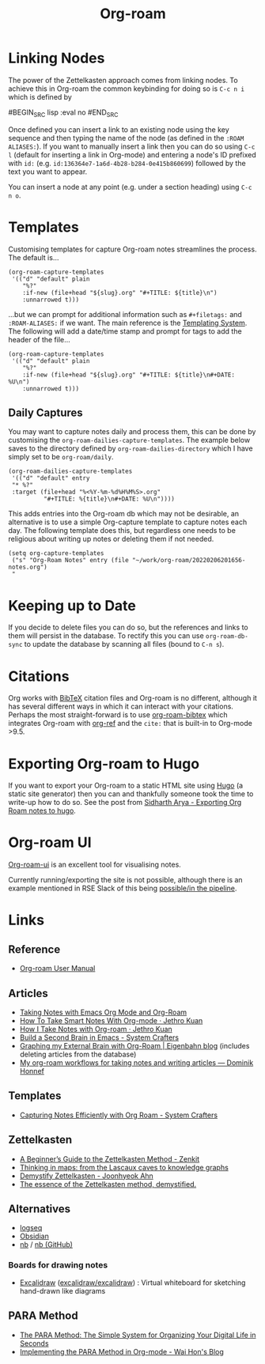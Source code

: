 :PROPERTIES:
:ID:       136364e7-1a6d-4b28-b284-0e415b860699
:ROAM-ALIASES: "Org Roam : Overview"
:mtime:    20250513083029 20250508122559 20240701060633 20231026121908 20231016222532 20230727234008 20230331110207 20230116172234 20230103103313 20221224191223 20230103103308
:ctime:    20221224191223
:END:
#+TITLE: Org-roam
#+FILETAGS: :orgroam:zettelkasten:org:

* Linking Nodes
:PROPERTIES:
  :ID:       e02fac30-1d8a-47ea-a91f-3c0b993ca2a3
:mtime:    20221224191223 20230103103311
:ctime:    20221224191223 20230103103311
  :END:

The power of the Zettelkasten approach comes from linking nodes. To achieve this in Org-roam the common keybinding
for doing so is ~C-c n i~ which is defined by

#BEGIN_SRC lisp :eval no
#END_SRC

Once defined you can insert a link to an existing node using the key sequence and then typing the name of the node (as
defined in the ~:ROAM ALIASES:~). If you want to manually insert a link then you can do so using ~C-c l~ (default for
inserting a link in Org-mode) and entering a node's ID prefixed with ~id:~ (e.g.
~id:136364e7-1a6d-4b28-b284-0e415b860699~) followed by the text you want to appear.

You can insert a node at any point (e.g. under a section heading) using ~C-c n o~.

* Templates
:PROPERTIES:
:ID:       904d2d18-37d6-47a1-b1c6-3bdb1cdd817d
:END:

Customising templates for capture Org-roam notes streamlines the process. The default is...

#+BEGIN_SRC elisp :eval no
  (org-roam-capture-templates
   '(("d" "default" plain
      "%?"
      :if-new (file+head "${slug}.org" "#+TITLE: ${title}\n")
      :unnarrowed t)))
#+END_SRC

...but we can prompt for additional information such as ~#+filetags:~ and ~:ROAM-ALIASES:~ if we want. The main
reference is the [[https://www.orgroam.com/manual.html#The-Templating-System][Templating System]]. The following will add a date/time stamp and prompt for tags to add the header
of the file...

#+BEGIN_SRC elisp :eval no
  (org-roam-capture-templates
   '(("d" "default" plain
      "%?"
      :if-new (file+head "${slug}.org" "#+TITLE: ${title}\n#+DATE: %U\n")
      :unnarrowed t)))
#+END_SRC

** Daily Captures
:PROPERTIES:
:mtime:    20230103103313 20221224191223
:ctime:    20221224191223
:END:

You may want to capture notes daily and process them, this can be done by customising the
~org-roam-dailies-capture-templates~. The example below saves to the directory defined by
~org-roam-dailies-directory~ which I have simply set to be ~org-roam/daily~.

#+BEGIN_SRC elisp
  (org-roam-dailies-capture-templates
   '(("d" "default" entry
   "* %?"
   :target (file+head "%<%Y-%m-%d%H%M%S>.org"
            "#+TITLE: %{title}\n#+DATE: %U\n"))))
#+END_SRC

This adds entries into the Org-roam db which may not be desirable, an alternative is to use a simple Org-capture template
to capture notes each day. The following template does this, but regardless one needs to be religious about writing up
notes or deleting them if not needed.

#+BEGIN_SRC elisp
  (setq org-capture-templates
   ("s" "Org-Roam Notes" entry (file "~/work/org-roam/20220206201656-notes.org")
   "
#+END_SRC


* Keeping up to Date
:PROPERTIES:
:ID:       68374984-d0f4-46de-8d3d-004fa9a82886
:mtime:    20221224191223
:ctime:    20221224191223
:END:

If you decide to delete files you can do so, but the references and links to them will persist in the database. To
rectify this you can use ~org-roam-db-sync~ to update the database by scanning all files (bound to ~C-n s~).

* Citations
:PROPERTIES:
:ID:       e3cd65be-e817-4820-94a7-502a7d668ae2
:END:

Org works with [[http://www.bibtex.org/][BibTeX]] citation files and Org-roam is no different, although it has several different ways in which it
can interact with your citations. Perhaps the most straight-forward is to use [[https://github.com/org-roam/org-roam-bibtex][org-roam-bibtex]] which integrates Org-roam
with [[https://github.com/jkitchin/org-ref][org-ref]] and the ~cite:~ that is built-in to Org-mode >9.5.

* Exporting Org-roam to Hugo

If you want to export your Org-roam to a static HTML site using [[https://gohugo.io/][Hugo]] (a static site generator) then you can and
thankfully someone took the time to write-up how to do so. See the post from [[https://sidhartharya.github.io/exporting-org-roam-notes-to-hugo/][Sidharth Arya - Exporting Org Roam notes to
hugo]].

* Org-roam UI

[[https://github.com/org-roam/org-roam-ui][Org-roam-ui]] is an excellent tool for visualising notes.

Currently running/exporting the site is not possible, although there is an example mentioned in RSE Slack of this being
[[https://ukrse.slack.com/archives/CDBHZCDQE/p1680256552958189][possible/in the pipeline]].

* Links
** Reference

+ [[https://www.orgroam.com/manual.html#A-Brief-Introduction-to-the-Zettelkasten-Method][Org-roam User Manual]]

** Articles

+ [[https://lucidmanager.org/productivity/taking-notes-with-emacs-org-mode-and-org-roam/][Taking Notes with Emacs Org Mode and Org-Roam]]
+ [[https://blog.jethro.dev/posts/how_to_take_smart_notes_org/][How To Take Smart Notes With Org-mode · Jethro Kuan]]
+ [[https://jethrokuan.github.io/org-roam-guide/][How I Take Notes with Org-roam · Jethro Kuan]]
+ [[https://systemcrafters.net/build-a-second-brain-in-emacs/][Build a Second Brain in Emacs - System Crafters]]
+ [[https://www.eigenbahn.com/2021/09/15/org-roam][Graphing my External Brain with Org-Roam | Eigenbahn blog]] (includes deleting articles from the database)
+ [[https://honnef.co/articles/my-org-roam-workflows-for-taking-notes-and-writing-articles/][My org-roam workflows for taking notes and writing articles — Dominik Honnef]]

** Templates

+ [[https://systemcrafters.net/build-a-second-brain-in-emacs/capturing-notes-efficiently/][Capturing Notes Efficiently with Org Roam - System Crafters]]

** Zettelkasten

+ [[https://zenkit.com/en/blog/a-beginners-guide-to-the-zettelkasten-method/][A Beginner’s Guide to the Zettelkasten Method - Zenkit]]
+ [[https://nesslabs.com/thinking-in-maps][Thinking in maps: from the Lascaux caves to knowledge graphs]]
+ [[https://joonhyeokahn.substack.com/p/demystify-zettelkasten?r=18rf0p][Demystify Zettelkasten - Joonhyeok Ahn]]
+ [[https://feeei.substack.com/p/the-essence-of-the-zettelkasten-method][The essence of the Zettelkasten method, demystified.]]

** Alternatives

+ [[https://logseq.com/][logseq]]
+ [[https://obsidian.md/][Obsidian]]
+ [[https://xwmx.github.io/nb][nb]] / [[https://github.com/xwmx/nb][nb (GitHub)]]

*** Boards for drawing notes

+ [[https://excalidraw.com/][Excalidraw]] ([[https://github.com/excalidraw/excalidraw][excalidraw/excalidraw]]) : Virtual whiteboard for sketching hand-drawn like diagrams

** PARA Method

+ [[https://fortelabs.com/blog/para/][The PARA Method: The Simple System for Organizing Your Digital Life in Seconds]]
+ [[https://whhone.com/posts/para-org-mode/][Implementing the PARA Method in Org-mode - Wai Hon's Blog]]
